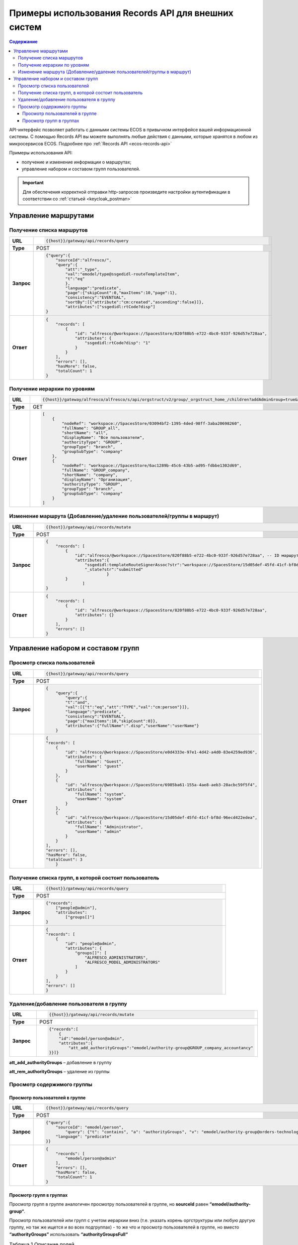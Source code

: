 Примеры использования Records API для внешних систем
=============================

.. contents:: Содержание
   :depth: 4

API-интерфейс позволяет работать с данными системы ECOS в привычном интерфейсе вашей информационной системы. С помощью Records API вы можете выполнять любые действия с данными, которые хранятся в любом из микросервисов ECOS. Подробнее про :ref:`Records API <ecos-records-api>`

Примеры использования API:

* получение и изменение информации о маршрутах; 
* управление набором и составом групп пользователей.

.. important::
 
 Для обеспечения корректной отправки http-запросов произведите настройки аутентификации в соответствии со :ref:`статьей <keycloak_postman>`

Управление маршрутами
---------------------

Получение списка маршрутов
~~~~~~~~~~~~~~~~~~~~~~~~~~~

.. list-table:: 
      :widths: 5 40 
      :class: tight-table

      * - **URL**
        - 
         .. code-block::

            {{host}}/gateway/api/records/query

      * - **Type**
        -  POST 
      * - **Запрос**
        -   
           .. code-block::

            {"query":{
                "sourceId":"alfresco/",
                "query":{
                    "att":"_type",
                    "val":"emodel/type@ssgedidl-routeTemplateItem",
                    "t":"eq"
                    },
                    "language":"predicate",
                    "page":{"skipCount":0,"maxItems":10,"page":1},
                    "consistency":"EVENTUAL",
                    "sortBy":[{"attribute":"cm:created","ascending":false}]},
                    "attributes":["ssgedidl:rtCode?disp"]
            }

      * - **Ответ**
        -  
         .. code-block::
    
            {
                "records": [
                    {
                        "id": "alfresco/@workspace://SpacesStore/820f88b5-e722-4bc0-933f-926d57e728aa",
                        "attributes": {
                            "ssgedidl:rtCode?disp": "1"
                        }
                    }
                ],
                "errors": [],
                "hasMore": false,
                "totalCount": 1
            }

Получение иерархии по уровням 
~~~~~~~~~~~~~~~~~~~~~~~~~~~~~~

.. list-table:: 
      :widths: 5 40 
      :class: tight-table

      * - **URL**
        - 
         .. code-block::

            {{host}}/gateway/alfresco/alfresco/s/api/orgstruct/v2/group/_orgstruct_home_/children?addAdminGroup=true&branch=true&excludeAuthorities=&group=true&role=true&user=true

      * - **Type**
        -  GET
      * - **Ответ**
        -  
         .. code-block::
            
            [
                {
                    "nodeRef": "workspace://SpacesStore/03094bf2-1395-4ded-98ff-3aba20698260",
                    "fullName": "GROUP_all",
                    "shortName": "all",
                    "displayName": "Все пользователи",
                    "authorityType": "GROUP",
                    "groupType": "branch",
                    "groupSubType": "company"
                },
                {
                    "nodeRef": "workspace://SpacesStore/6ac1289b-45c6-43b5-ad95-fdbbe1302d69",
                    "fullName": "GROUP_company",
                    "shortName": "company",
                    "displayName": "Организация",
                    "authorityType": "GROUP",
                    "groupType": "branch",
                    "groupSubType": "company"
                }
            ]


Изменение маршрута (Добавление/удаление пользователей/группы в маршрут)
~~~~~~~~~~~~~~~~~~~~~~~~~~~~~~~~~~~~~~~~~~~~~~~~~~~~~~~~~~~~~~~~~~~~~~~~

.. list-table:: 
      :widths: 5 40 
      :class: tight-table

      * - **URL**
        - 
         .. code-block::

            {{host}}/gateway/api/records/mutate

      * - **Type**
        -  POST 
      * - **Запрос**
        -   
           .. code-block::

                {
                    "records": [
                        {
                            "id":"alfresco/@workspace://SpacesStore/820f88b5-e722-4bc0-933f-926d57e728aa", -- ID маршрута
                            "attributes":{
                                "ssgedidl:templateRouteSignerAssoc?str":"workspace://SpacesStore/15d05def-45fd-41cf-bf8d-96ecd422edea", - этап, на который необходимо добавить пользователя/группу (указать ID пользователя/группы), если необходимо удалить с этапа, то указать “”
                                "_state?str":"submitted"
                                         }
                        }
                               ]
                }
 
      * - **Ответ**
        -  
         .. code-block::
    
            {
                "records": [
                    {
                        "id": "alfresco/@workspace://SpacesStore/820f88b5-e722-4bc0-933f-926d57e728aa",
                        "attributes": {}
                    }
                ],
                "errors": []
            }

Управление набором и составом групп 
------------------------------------

Просмотр списка пользователей
~~~~~~~~~~~~~~~~~~~~~~~~~~~~~~

.. list-table:: 
      :widths: 5 40 
      :class: tight-table

      * - **URL**
        - 
         .. code-block::

            {{host}}/gateway/api/records/query

      * - **Type**
        -  POST 
      * - **Запрос**
        -   
           .. code-block::

            {
                "query":{
                    "query":{
                    "t":"and",
                    "val":[{"t":"eq","att":"TYPE","val":"cm:person"}]},
                    "language":"predicate",
                    "consistency":"EVENTUAL",
                    "page":{"maxItems":10,"skipCount":0}},
                    "attributes":{"fullName":".disp","userName":"userName"}
                }
 
      * - **Ответ**
        -  
         .. code-block::
    
            {
            "records": [
                {
                    "id": "alfresco/@workspace://SpacesStore/e0d4333e-97e1-4d42-a4d0-83e4259ed936",
                    "attributes": {
                        "fullName": "Guest",
                        "userName": "guest"
                    }
                },
                {
                    "id": "alfresco/@workspace://SpacesStore/6985ba61-155a-4ae8-aeb3-28acbc59f5f4",
                    "attributes": {
                        "fullName": "system",
                        "userName": "system"
                    }
                },
                {
                    "id": "alfresco/@workspace://SpacesStore/15d05def-45fd-41cf-bf8d-96ecd422edea",
                    "attributes": {
                        "fullName": "Administrator",
                        "userName": "admin"
                    }
                }
            ],
            "errors": [],
            "hasMore": false,
            "totalCount": 3
                }

Получение списка групп, в которой состоит пользователь
~~~~~~~~~~~~~~~~~~~~~~~~~~~~~~~~~~~~~~~~~~~~~~~~~~~~~~~

.. list-table:: 
      :widths: 5 40 
      :class: tight-table
      
      * - **URL**
        - 
         .. code-block::

            {{host}}/gateway/api/records/query

      * - **Type**
        -  POST 
      * - **Запрос**
        -   
           .. code-block::

            {"records":
                ["people@admin"],
                "attributes":
                    ["groups[]"]
            }

      * - **Ответ**
        -  
           .. code-block::
    
            {
            "records": [
                {
                    "id": "people@admin",
                    "attributes": {
                        "groups[]": [
                            "ALFRESCO_ADMINISTRATORS",
                            "ALFRESCO_MODEL_ADMINISTRATORS" 
                        ]
                    }
                }
            ],
            "errors": []
            }


Удаление/добавление пользователя в группу
~~~~~~~~~~~~~~~~~~~~~~~~~~~~~~~~~~~~~~~~~~~

.. list-table:: 
      :widths: 5 40 
      :class: tight-table
      
      * - **URL**
        - 
         .. code-block::

            {{host}}/gateway/api/records/mutate

      * - **Type**
        -  POST 
      * - **Запрос**
        -   
           .. code-block::

                {"records":[
                    {
                    "id":"emodel/person@admin",
                    "attributes":{
                        "att_add_authorityGroups":"emodel/authority-group@GROUP_company_accountancy"
                }}]} 


**att_add_authorityGroups** – добавление в группу

**att_rem_authorityGroups** – удаление из группы


Просмотр содержимого группы
~~~~~~~~~~~~~~~~~~~~~~~~~~~~~

Просмотр пользователей в группе
""""""""""""""""""""""""""""""""
.. list-table:: 
      :widths: 5 40 
      :class: tight-table
      
      * - **URL**
        - 
         .. code-block::

            {{host}}/gateway/api/records/query

      * - **Type**
        -  POST 
      * - **Запрос**
        -   
           .. code-block::

                {"query":{
                    "sourceId": "emodel/person",
                        "query": {"t": "contains", "a": "authorityGroups", "v": "emodel/authority-group@orders-technologist"},
                    "language": "predicate"
                }}

      * - **Ответ**
        -  
           .. code-block::
    
                {
                    "records": [
                        "emodel/person@admin"
                    ],
                    "errors": [],
                    "hasMore": false,
                    "totalCount": 1
                }


Просмотр групп в группах
"""""""""""""""""""""""""
Просмотр групп в группе аналогичен просмотру пользователей в группе, но **sourceId** равен **“emodel/authority-group“**.

Просмотр пользователей или групп с учетом иерархии вниз (т.е. указать корень оргструктуры или любую другую группу, но так же ищется и во всех подгруппах) - то же что и просмотр пользователей в группе, но вместо **“authorityGroups”** использовать **“authorityGroupsFull“**

.. list-table:: Таблица 1 Описание полей
      :widths: 10 10
      :header-rows: 1
      :class: tight-table

      * - Поле
        - Наименование
      * - **fullName**
        - Полное наименование 
      * - **shortName**
        - Сокращенное наименование
      * - **id**
        - ID записи
      * - **nodeRef**
        - Ссылка на запись в системе Citeck
      * - **displayName**
        - Отображаемое наименование
      * - **authorityType**
        - Тип полномочий User/Group
      * - **groupType**
        - Тип группы 
      * - **groupSubType**
        - Тип подгруппы
      * - **userName**
        - Логин
      * - **templateRouteSignerAssoc**
        - Этап, на который необходимо добавить пользователя/группу (указать ID пользователя/группы), если необходимо удалить с этапа указать “”
      * - **att_add_authorityGroups**
        - | att_add_authorityGroups – добавление в группу
          | att_rem_authorityGroups – удаление из группы
      * - **rtCode**
        - Код шаблона
      * - **_state**
        - Тип состояния
      * - **errors**
        - Значение ошибки, если при запросе она произошла
      * - **hasMore**
        - Есть ли дальше рекорды (записи)
      * - **totalCount**
        - Общее количество найденных записей
      * - **disp**
        - Значение для вывода 
      * - **value**
        - Значение

.. list-table:: Таблица 2 Описание параметров
      :widths: 10 10
      :header-rows: 1
      :class: tight-table

      * - Параметр
        - Значение
      * - **Блок “page”**
        - | Параметр для настройки пагинации. 
          | Необязательный параметр.
      * - **Блок “sortBy”**
        - | Параметр для сортировки.
          | Необязательный параметр.
      * - **Блок “attributes“**
        - | Параметры (см. Таблица 1), которые необходимо получить на выходе. 
          | Необязательный параметр.
          | Можно не указывать параметры в “attributes“ или убрать данный блок и на выходе получить список Id записей.
      * - **sourceId**
        - | Источник данных для поиска. В данном случае alfresco. 
          | Возможные варианты: 
          | •	reports-data 
          | •	alfresco
      * - **query**
        - Необходимый predicate query для поиска записей
      * - **att**
        - Название аттрибута
      * - **val**
        - Значение
      * - **t**
        - | Типы предикатов.
          | Возможные варианты: 
          | •	starts
          | •	ends
          | •	or
          | •	and
          | •	empty	
          | •	not
          | •	eq
          | •	gt
          | •	ge
          | •	lt
          | •	le
          | •	like
          | •	in
          | •	contains
      * - **language**
        - Язык запроса. На текущий момент поддерживается только predicate
      * - **consistency**
        - | Консистенция (Согласованность)
          | Возможные варианты: 
          | •	EVENTUAL
          | •	TRANSACTIONAL
          | •	DEFAULT
          | •	TRANSACTIONAL_IF_POSSIBLE
